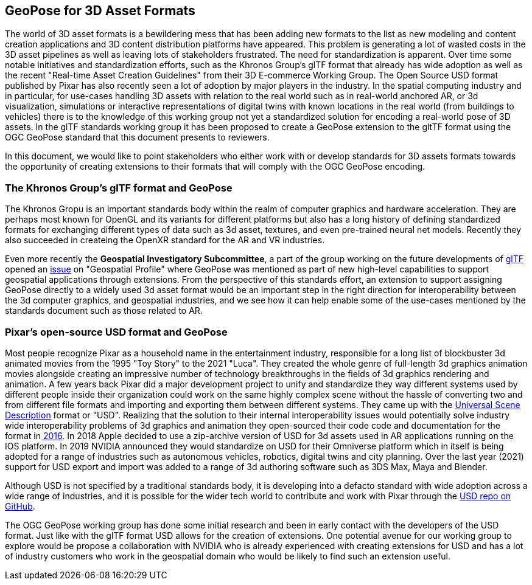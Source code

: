 == GeoPose for 3D Asset Formats

The world of 3D asset formats is a bewildering mess that has been adding new formats to the list as new modeling  and content creation applications and 3D content distribution platforms have appeared. This problem is generating a lot of wasted costs in the 3D asset pipelines as well as leaving lots of stakeholders frustrated. The need for standardization is apparent. Over time some notable initiatives and standardization efforts, such as the Khronos Group's glTF format that already has wide adoption as well as  the recent "Real-time Asset Creation Guidelines" from their 3D E-commerce Working Group. The Open Source USD format published by Pixar has also recently seen a lot of adoption by major players in the industry. In the spatial computing industry and in particular, for use-cases handling 3D assets with relation to the real world such as in real-world anchored AR, or 3d visualization, simulations or interactive representations of digital twins with known locations in the real world (from buildings to vehicles) there is to the knowledge of this working group not yet a standardized solution for encoding a real-world pose of 3D assets. In the glTF standards working group it has been proposed to create a GeoPose extension to the gltTF format using the OGC GeoPose standard that this document presents to reviewers.

In this document, we would like to point stakeholders who either work with or develop standards for 3D assets formats towards the opportunity of creating extensions to their formats that will comply with the OGC GeoPose encoding.

=== The Khronos Group's glTF format and GeoPose
The Khronos Gropu is an important standards body within the realm of computer graphics and hardware acceleration. They are perhaps most known for OpenGL and its variants for different platforms but also has a long history of defining standardized formats for exchanging different types of data such as 3d asset, textures, and even pre-trained neural net models. Recently they also succeeded in createing the OpenXR standard for the AR and VR industries.

Even more recently the *Geospatial Investigatory Subcommittee*, a part of the group working on the future developments of https://www.khronos.org/gltf/[glTF] opened an https://githubplus.com/DrX3D[issue] on "Geospatial Profile" where GeoPose was mentioned as part of new high-level capabilities to support geospatial applications through extensions. From the perspective of this standards effort, an extension to support assigning GeoPose directly to a widely used 3d asset format would be an important step in the right direction for interoperability between the 3d computer graphics, and geospatial industries, and we see how it can help enable some of the use-cases mentioned by the standards document such as those related to AR.

=== Pixar's open-source USD format and GeoPose
Most people recognize Pixar as a household name in the entertainment industry, responsible for a long list of blockbuster 3d animated movies from the 1995 "Toy Story" to the 2021 "Luca". They created the whole genre of full-length 3d graphics animation movies alongside creating an impressive number of technology breakthroughs in the fields of 3d graphics rendering and animation. A few years back Pixar did a major development project to unify and standardize they way different systems used by different people inside their organization could work on the same highly complex scene without the hassle of converting two and from different file formats and importing and exporting them between different systems. They came up with the https://graphics.pixar.com/usd/release/index.html[Universal Scene Description] format or "USD". Realizing that the solution to their internal interoperability issues would potentially solve industry wide interoperability problems of 3d graphics and animation they open-sourced their code code and documentation for the format in https://graphics.pixar.com/usd/release/press_opensource_release.html[2016].  In 2018 Apple decided to use a zip-archive version of USD for 3d assets used in AR applications running on the IOS platform. In 2019 NVIDIA announced they would standardize on USD for their Omniverse platform which in itself is being adopted for a range of industries such as autonomous vehicles, robotics, digital twins and city planning.  Over the last year (2021) support for USD export and import was added to a range of 3d authoring software such as  3DS Max, Maya  and Blender.

Although USD is not specified by a traditional standards body, it is developing into a defacto standard with wide adoption across a wide range of industries, and it is possible for the wider tech world to contribute and work with Pixar through the https://github.com/PixarAnimationStudios/USD[USD repo on GitHub].

The OGC GeoPose working group has done some initial research and been in early contact with the developers of the USD format. Just like with the glTF format USD allows for the creation of extensions. One potential avenue for our working group to explore would be propose a collaboration with NVIDIA who is already experienced with creating extensions for USD and has a lot of industry customers who work in the geospatial domain who would be likely to find such an extension useful.
